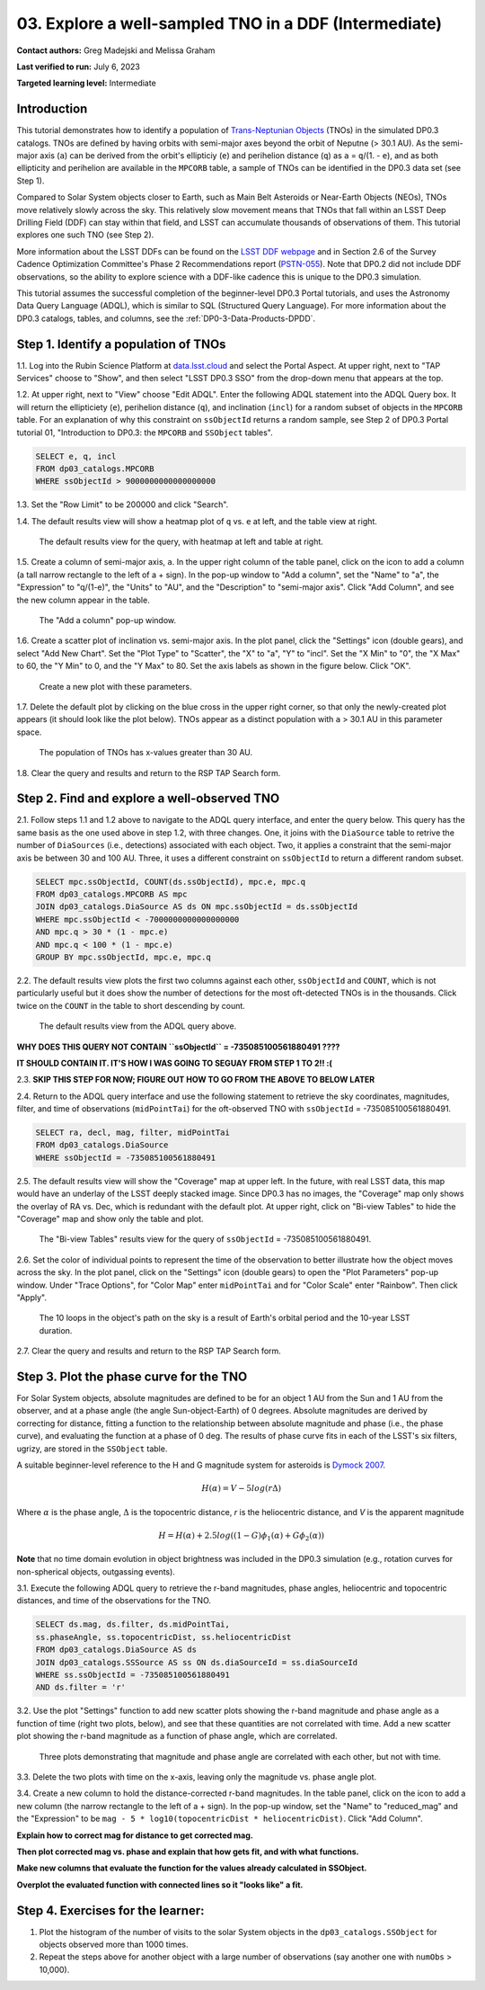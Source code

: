 .. Review the README on instructions to contribute.
.. Review the style guide to keep a consistent approach to the documentation.
.. Static objects, such as figures, should be stored in the _static directory. Review the _static/README on instructions to contribute.
.. Do not remove the comments that describe each section. They are included to provide guidance to contributors.
.. Do not remove other content provided in the templates, such as a section. Instead, comment out the content and include comments to explain the situation. For example:
	- If a section within the template is not needed, comment out the section title and label reference. Do not delete the expected section title, reference or related comments provided from the template.
    - If a file cannot include a title (surrounded by ampersands (#)), comment out the title from the template and include a comment explaining why this is implemented (in addition to applying the ``title`` directive).

.. This is the label that can be used for cross referencing this file.
.. Recommended title label format is "Directory Name"-"Title Name" -- Spaces should be replaced by hyphens.
.. _Tutorials-Examples-DP0-3-Portal-1:
.. Each section should include a label for cross referencing to a given area.
.. Recommended format for all labels is "Title Name"-"Section Name" -- Spaces should be replaced by hyphens.
.. To reference a label that isn't associated with an reST object such as a title or figure, you must include the link and explicit title using the syntax :ref:`link text <label-name>`.
.. A warning will alert you of identical labels during the linkcheck process.


######################################################
03. Explore a well-sampled TNO in a DDF (Intermediate)
######################################################

.. This section should provide a brief, top-level description of the page.

**Contact authors:** Greg Madejski and Melissa Graham

**Last verified to run:** July 6, 2023

**Targeted learning level:** Intermediate


.. _DP0-3-Portal-3-Intro:

Introduction
============

This tutorial demonstrates how to identify a population of `Trans-Neptunian Objects <https://en.wikipedia.org/wiki/Trans-Neptunian_object>`_ 
(TNOs) in the simulated DP0.3 catalogs.
TNOs are defined by having orbits with semi-major axes beyond the orbit of Neputne (> 30.1 AU).
As the semi-major axis (``a``) can be derived from the orbit's ellipticiy (``e``) and perihelion distance (``q``) as
``a`` = ``q``/(1. - ``e``), and as both ellipticity and perihelion are available in the ``MPCORB`` table,
a sample of TNOs can be identified in the DP0.3 data set (see Step 1).

Compared to Solar System objects closer to Earth, such as Main Belt Asteroids or Near-Earth Objects (NEOs),
TNOs move relatively slowly across the sky.
This relatively slow movement means that TNOs that fall within an LSST Deep Drilling Field (DDF) can stay within that
field, and LSST can accumulate thousands of observations of them.
This tutorial explores one such TNO (see Step 2).

More information about the LSST DDFs can be found on the `LSST DDF webpage <https://www.lsst.org/scientists/survey-design/ddf>`_
and in Section 2.6 of the Survey Cadence Optimization Committee's Phase 2 Recommendations report 
(`PSTN-055 <https://pstn-055.lsst.io/>`_).
Note that DP0.2 did not include DDF observations, so the ability to explore science with a DDF-like cadence this is unique to the DP0.3 simulation.

This tutorial assumes the successful completion of the beginner-level DP0.3 Portal tutorials,
and uses the Astronomy Data Query Language (ADQL), which is similar to SQL (Structured Query Language).
For more information about the DP0.3 catalogs, tables, and columns, see the :ref:`DP0-3-Data-Products-DPDD`.  


.. _DP0-3-Portal-3-Step-1:

Step 1. Identify a population of TNOs
=====================================

1.1. Log into the Rubin Science Platform at `data.lsst.cloud <https://data.lsst.cloud>`_ and select the Portal Aspect.
At upper right, next to "TAP Services" choose to "Show", and then select "LSST DP0.3 SSO" from the drop-down menu that appears at the top.

1.2. At upper right, next to "View" choose "Edit ADQL".
Enter the following ADQL statement into the ADQL Query box.
It will return the ellipticiety (``e``), perihelion distance (``q``), and inclination (``incl``) for a
random subset of objects in the ``MPCORB`` table.
For an explanation of why this constraint on ``ssObjectId`` returns a random sample, see Step 2 of
DP0.3 Portal tutorial 01, "Introduction to DP0.3: the ``MPCORB`` and ``SSObject`` tables".

.. code-block:: SQL 

    SELECT e, q, incl 
    FROM dp03_catalogs.MPCORB 
    WHERE ssObjectId > 9000000000000000000 

1.3. Set the "Row Limit" to be 200000 and click "Search".

1.4. The default results view will show a heatmap plot of ``q`` vs. ``e`` at left, and the table view at right.

.. figure:: /_static/MLG_portal_tut03_step01a.png
    :name: MLG_portal_tut03_step01a
    :alt: A screenshot of the default results view for the query.

    The default results view for the query, with heatmap at left and table at right.

1.5. Create a column of semi-major axis, ``a``.
In the upper right column of the table panel, click on the icon to add a column (a tall narrow rectangle to the left of a + sign).
In the pop-up window to "Add a column", set the "Name" to "a", the "Expression" to "q/(1-e)", the "Units" to "AU",
and the "Description" to "semi-major axis".
Click "Add Column", and see the new column appear in the table.

.. figure:: /_static/MLG_portal_tut03_step01b.png
    :width: 400
    :name: MLG_portal_tut03_step01b
    :alt: A screenshot of the pop-up window to add a column.

    The "Add a column" pop-up window.

1.6. Create a scatter plot of inclination vs. semi-major axis.
In the plot panel, click the "Settings" icon (double gears), and select "Add New Chart".
Set the "Plot Type" to "Scatter", the "X" to "a", "Y" to "incl".
Set the "X Min" to "0", the "X Max" to 60, the "Y Min" to 0, and the "Y Max" to 80.
Set the axis labels as shown in the figure below.
Click "OK".

.. figure:: /_static/MLG_portal_tut03_step01c.png
    :width: 400
    :name: MLG_portal_tut03_step01c
    :alt: A screenshot of the plot parameters pop-up window.

    Create a new plot with these parameters.

1.7. Delete the default plot by clicking on the blue cross in the upper right corner, so that only
the newly-created plot appears (it should look like the plot below).
TNOs appear as a distinct population with ``a`` > 30.1 AU in this parameter space.

.. figure:: /_static/MLG_portal_tut03_step01d.png
    :width: 600
    :name: MLG_portal_tut03_step01d
    :alt: A screenshot of the inclination versus semi-major axis showing a clear population of TNOs.

    The population of TNOs has x-values greater than 30 AU.

1.8. Clear the query and results and return to the RSP TAP Search form.


.. _DP0-3-Portal-3-Step-2:

Step 2. Find and explore a well-observed TNO
============================================

2.1. Follow steps 1.1 and 1.2 above to navigate to the ADQL query interface, and enter the query below.
This query has the same basis as the one used above in step 1.2, with three changes.
One, it joins with the ``DiaSource`` table to retrive the number of ``DiaSources`` (i.e., detections) associated with each object.
Two, it applies a constraint that the semi-major axis be between 30 and 100 AU.
Three, it uses a different constraint on ``ssObjectId`` to return a different random subset.

.. code-block:: SQL 

    SELECT mpc.ssObjectId, COUNT(ds.ssObjectId), mpc.e, mpc.q 
    FROM dp03_catalogs.MPCORB AS mpc 
    JOIN dp03_catalogs.DiaSource AS ds ON mpc.ssObjectId = ds.ssObjectId 
    WHERE mpc.ssObjectId < -7000000000000000000 
    AND mpc.q > 30 * (1 - mpc.e) 
    AND mpc.q < 100 * (1 - mpc.e) 
    GROUP BY mpc.ssObjectId, mpc.e, mpc.q 


2.2. The default results view plots the first two columns against each other, ``ssObjectId`` and ``COUNT``,
which is not particularly useful but it does show the number of detections for the most oft-detected TNOs 
is in the thousands.
Click twice on the ``COUNT`` in the table to short descending by count.

.. figure:: /_static/MLG_portal_tut03_step02a.png
    :name: MLG_portal_tut03_step02a
    :alt: A screenshot of the default results view with the table sorted by count.

    The default results view from the ADQL query above.


**WHY DOES THIS QUERY NOT CONTAIN ``ssObjectId`` = -735085100561880491 ????**

**IT SHOULD CONTAIN IT. IT'S HOW I WAS GOING TO SEGUAY FROM STEP 1 TO 2!! :(**

2.3. **SKIP THIS STEP FOR NOW; FIGURE OUT HOW TO GO FROM THE ABOVE TO BELOW LATER**


2.4. Return to the ADQL query interface and use the following statement to retrieve the
sky coordinates, magnitudes, filter, and time of observations (``midPointTai``) for 
the oft-observed TNO with ``ssObjectId`` = -735085100561880491.

.. code-block:: SQL 

    SELECT ra, decl, mag, filter, midPointTai 
    FROM dp03_catalogs.DiaSource 
    WHERE ssObjectId = -735085100561880491


2.5. The default results view will show the "Coverage" map at upper left.
In the future, with real LSST data, this map would have an underlay of the LSST deeply stacked image. 
Since DP0.3 has no images, the "Coverage" map only shows the overlay of RA vs. Dec, which is
redundant with the default plot.
At upper right, click on "Bi-view Tables" to hide the "Coverage" map and show only the table and plot.

.. figure:: /_static/MLG_portal_tut03_step02b.png
    :name: MLG_portal_tut03_step02b
    :alt: The default results view after clicking on bi-view tables.

    The "Bi-view Tables" results view for the query of ``ssObjectId`` = -735085100561880491.


2.6. Set the color of individual points to represent the time of the observation to 
better illustrate how the object moves across the sky.
In the plot panel, click on the "Settings" icon (double gears) to open the "Plot Parameters"
pop-up window.
Under "Trace Options", for "Color Map" enter ``midPointTai`` and for "Color Scale" enter "Rainbow".
Then click "Apply".

.. figure:: /_static/MLG_portal_tut03_step02c.png
    :width: 600
    :name: MLG_portal_tut03_step02c
    :alt: A screenshot of the plot of sky coordinates colored as a function of time.

    The 10 loops in the object's path on the sky is a result of Earth's orbital period and the 10-year LSST duration.

2.7. Clear the query and results and return to the RSP TAP Search form.



.. _DP0-3-Portal-3-Step-3:

Step 3. Plot the phase curve for the TNO
========================================

For Solar System objects, absolute magnitudes are defined to be for an object 1 AU from the Sun and 1 AU 
from the observer, and at a phase angle (the angle Sun-object-Earth) of 0 degrees.
Absolute magnitudes are derived by correcting for distance, fitting a function to the relationship between 
absolute magnitude and phase (i.e., the phase curve), and evaluating the function at a phase of 0 deg.
The results of phase curve fits in each of the LSST's six filters, ugrizy, are stored in the ``SSObject`` table.

A suitable beginner-level reference to the H and G magnitude system for asteroids is
`Dymock 2007 <https://adsabs.harvard.edu/full/2007JBAA..117..342D>`_. 

.. math::

    H(\alpha) = V - 5 log(r \Delta)

Where :math:`\alpha` is the phase angle, :math:`\Delta` is the topocentric distance, 
`r` is the heliocentric distance, and `V` is the apparent magnitude

.. math::

    H = H(\alpha) + 2.5 log((1-G)\phi_1(\alpha) +G \phi_2(\alpha))


**Note** that no time domain evolution in object brightness was included in the DP0.3 simulation
(e.g., rotation curves for non-spherical objects, outgassing events).


3.1. Execute the following ADQL query to retrieve the r-band magnitudes, phase angles,
heliocentric and topocentric distances, and time of the observations for the TNO.

.. code-block:: SQL 

    SELECT ds.mag, ds.filter, ds.midPointTai, 
    ss.phaseAngle, ss.topocentricDist, ss.heliocentricDist 
    FROM dp03_catalogs.DiaSource AS ds 
    JOIN dp03_catalogs.SSSource AS ss ON ds.diaSourceId = ss.diaSourceId
    WHERE ss.ssObjectId = -735085100561880491
    AND ds.filter = 'r'

3.2. Use the plot "Settings" function to add new scatter plots showing the r-band magnitude and phase angle
as a function of time (right two plots, below), and see that these quantities are not correlated with time.
Add a new scatter plot showing the r-band magnitude as a function of phase angle, which are correlated.

.. figure:: /_static/MLG_portal_tut03_step03a.png
    :name: portal_tut03_step03a
    :alt: A screenshot of three plots showing magnitude and phase angle are not correlated with time, and that magnitude is correlated with phase angle.

    Three plots demonstrating that magnitude and phase angle are correlated with each other, but not with time.

3.3. Delete the two plots with time on the x-axis, leaving only the magnitude vs. phase angle plot.

3.4. Create a new column to hold the distance-corrected r-band magnitudes.
In the table panel, click on the icon to add a new column (the narrow rectangle to the left of a + sign).
In the pop-up window, set the "Name" to "reduced_mag" and the "Expression" to be ``mag - 5 * log10(topocentricDist * heliocentricDist)``.
Click "Add Column".


**Explain how to correct mag for distance to get corrected mag.**

**Then plot corrected mag vs. phase and explain that how gets fit, and with what functions.**

**Make new columns that evaluate the function for the values already calculated in SSObject.**

**Overplot the evaluated function with connected lines so it "looks like" a fit.**



.. _DP0-3-Portal-3-Step-4:

Step 4.  Exercises for the learner: 
===================================

(1) Plot the histogram of the number of visits to the solar System objects in the ``dp03_catalogs.SSObject`` for objects observed more than 1000 times.  

(2) Repeat the steps above for another object with a large number of observations (say another one with ``numObs`` > 10,000).  

